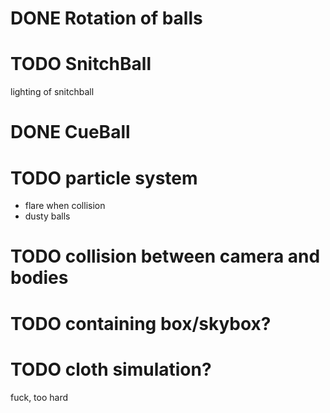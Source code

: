 * DONE Rotation of balls
* TODO SnitchBall
  lighting of snitchball
* DONE CueBall

* TODO particle system
  - flare when collision
  - dusty balls 
* TODO collision between camera and bodies
* TODO containing box/skybox?

* TODO cloth simulation?
  fuck, too hard


